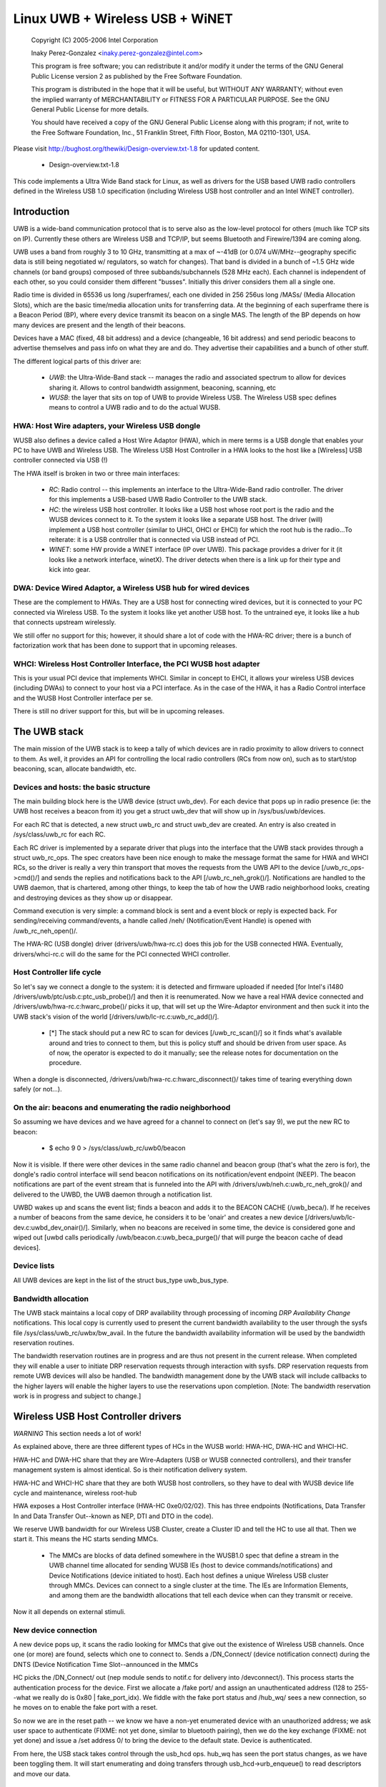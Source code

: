 ================================
Linux UWB + Wireless USB + WiNET
================================

   Copyright (C) 2005-2006 Intel Corporation

   Inaky Perez-Gonzalez <inaky.perez-gonzalez@intel.com>

   This program is free software; you can redistribute it and/or
   modify it under the terms of the GNU General Public License version
   2 as published by the Free Software Foundation.

   This program is distributed in the hope that it will be useful,
   but WITHOUT ANY WARRANTY; without even the implied warranty of
   MERCHANTABILITY or FITNESS FOR A PARTICULAR PURPOSE.  See the
   GNU General Public License for more details.

   You should have received a copy of the GNU General Public License
   along with this program; if not, write to the Free Software
   Foundation, Inc., 51 Franklin Street, Fifth Floor, Boston, MA
   02110-1301, USA.


Please visit http://bughost.org/thewiki/Design-overview.txt-1.8 for
updated content.

    * Design-overview.txt-1.8

This code implements a Ultra Wide Band stack for Linux, as well as
drivers for the USB based UWB radio controllers defined in the
Wireless USB 1.0 specification (including Wireless USB host controller
and an Intel WiNET controller).

.. Contents
   1. Introduction
         1. HWA: Host Wire adapters, your Wireless USB dongle

         2. DWA: Device Wired Adaptor, a Wireless USB hub for wired
            devices
         3. WHCI: Wireless Host Controller Interface, the PCI WUSB host
            adapter
   2. The UWB stack
         1. Devices and hosts: the basic structure

         2. Host Controller life cycle

         3. On the air: beacons and enumerating the radio neighborhood

         4. Device lists
         5. Bandwidth allocation

   3. Wireless USB Host Controller drivers

   4. Glossary


Introduction
============

UWB is a wide-band communication protocol that is to serve also as the
low-level protocol for others (much like TCP sits on IP). Currently
these others are Wireless USB and TCP/IP, but seems Bluetooth and
Firewire/1394 are coming along.

UWB uses a band from roughly 3 to 10 GHz, transmitting at a max of
~-41dB (or 0.074 uW/MHz--geography specific data is still being
negotiated w/ regulators, so watch for changes). That band is divided in
a bunch of ~1.5 GHz wide channels (or band groups) composed of three
subbands/subchannels (528 MHz each). Each channel is independent of each
other, so you could consider them different "busses". Initially this
driver considers them all a single one.

Radio time is divided in 65536 us long /superframes/, each one divided
in 256 256us long /MASs/ (Media Allocation Slots), which are the basic
time/media allocation units for transferring data. At the beginning of
each superframe there is a Beacon Period (BP), where every device
transmit its beacon on a single MAS. The length of the BP depends on how
many devices are present and the length of their beacons.

Devices have a MAC (fixed, 48 bit address) and a device (changeable, 16
bit address) and send periodic beacons to advertise themselves and pass
info on what they are and do. They advertise their capabilities and a
bunch of other stuff.

The different logical parts of this driver are:

    *

      *UWB*: the Ultra-Wide-Band stack -- manages the radio and
      associated spectrum to allow for devices sharing it. Allows to
      control bandwidth assignment, beaconing, scanning, etc

    *

      *WUSB*: the layer that sits on top of UWB to provide Wireless USB.
      The Wireless USB spec defines means to control a UWB radio and to
      do the actual WUSB.


HWA: Host Wire adapters, your Wireless USB dongle
-------------------------------------------------

WUSB also defines a device called a Host Wire Adaptor (HWA), which in
mere terms is a USB dongle that enables your PC to have UWB and Wireless
USB. The Wireless USB Host Controller in a HWA looks to the host like a
[Wireless] USB controller connected via USB (!)

The HWA itself is broken in two or three main interfaces:

    *

      *RC*: Radio control -- this implements an interface to the
      Ultra-Wide-Band radio controller. The driver for this implements a
      USB-based UWB Radio Controller to the UWB stack.

    *

      *HC*: the wireless USB host controller. It looks like a USB host
      whose root port is the radio and the WUSB devices connect to it.
      To the system it looks like a separate USB host. The driver (will)
      implement a USB host controller (similar to UHCI, OHCI or EHCI)
      for which the root hub is the radio...To reiterate: it is a USB
      controller that is connected via USB instead of PCI.

    *

      *WINET*: some HW provide a WiNET interface (IP over UWB). This
      package provides a driver for it (it looks like a network
      interface, winetX). The driver detects when there is a link up for
      their type and kick into gear.


DWA: Device Wired Adaptor, a Wireless USB hub for wired devices
---------------------------------------------------------------

These are the complement to HWAs. They are a USB host for connecting
wired devices, but it is connected to your PC connected via Wireless
USB. To the system it looks like yet another USB host. To the untrained
eye, it looks like a hub that connects upstream wirelessly.

We still offer no support for this; however, it should share a lot of
code with the HWA-RC driver; there is a bunch of factorization work that
has been done to support that in upcoming releases.


WHCI: Wireless Host Controller Interface, the PCI WUSB host adapter
-------------------------------------------------------------------

This is your usual PCI device that implements WHCI. Similar in concept
to EHCI, it allows your wireless USB devices (including DWAs) to connect
to your host via a PCI interface. As in the case of the HWA, it has a
Radio Control interface and the WUSB Host Controller interface per se.

There is still no driver support for this, but will be in upcoming
releases.


The UWB stack
=============

The main mission of the UWB stack is to keep a tally of which devices
are in radio proximity to allow drivers to connect to them. As well, it
provides an API for controlling the local radio controllers (RCs from
now on), such as to start/stop beaconing, scan, allocate bandwidth, etc.


Devices and hosts: the basic structure
--------------------------------------

The main building block here is the UWB device (struct uwb_dev). For
each device that pops up in radio presence (ie: the UWB host receives a
beacon from it) you get a struct uwb_dev that will show up in
/sys/bus/uwb/devices.

For each RC that is detected, a new struct uwb_rc and struct uwb_dev are
created. An entry is also created in /sys/class/uwb_rc for each RC.

Each RC driver is implemented by a separate driver that plugs into the
interface that the UWB stack provides through a struct uwb_rc_ops. The
spec creators have been nice enough to make the message format the same
for HWA and WHCI RCs, so the driver is really a very thin transport that
moves the requests from the UWB API to the device [/uwb_rc_ops->cmd()/]
and sends the replies and notifications back to the API
[/uwb_rc_neh_grok()/]. Notifications are handled to the UWB daemon, that
is chartered, among other things, to keep the tab of how the UWB radio
neighborhood looks, creating and destroying devices as they show up or
disappear.

Command execution is very simple: a command block is sent and a event
block or reply is expected back. For sending/receiving command/events, a
handle called /neh/ (Notification/Event Handle) is opened with
/uwb_rc_neh_open()/.

The HWA-RC (USB dongle) driver (drivers/uwb/hwa-rc.c) does this job for
the USB connected HWA. Eventually, drivers/whci-rc.c will do the same
for the PCI connected WHCI controller.


Host Controller life cycle
--------------------------

So let's say we connect a dongle to the system: it is detected and
firmware uploaded if needed [for Intel's i1480
/drivers/uwb/ptc/usb.c:ptc_usb_probe()/] and then it is reenumerated.
Now we have a real HWA device connected and
/drivers/uwb/hwa-rc.c:hwarc_probe()/ picks it up, that will set up the
Wire-Adaptor environment and then suck it into the UWB stack's vision of
the world [/drivers/uwb/lc-rc.c:uwb_rc_add()/].

    *

      [*] The stack should put a new RC to scan for devices
      [/uwb_rc_scan()/] so it finds what's available around and tries to
      connect to them, but this is policy stuff and should be driven
      from user space. As of now, the operator is expected to do it
      manually; see the release notes for documentation on the procedure.

When a dongle is disconnected, /drivers/uwb/hwa-rc.c:hwarc_disconnect()/
takes time of tearing everything down safely (or not...).


On the air: beacons and enumerating the radio neighborhood
----------------------------------------------------------

So assuming we have devices and we have agreed for a channel to connect
on (let's say 9), we put the new RC to beacon:

    *

            $ echo 9 0 > /sys/class/uwb_rc/uwb0/beacon

Now it is visible. If there were other devices in the same radio channel
and beacon group (that's what the zero is for), the dongle's radio
control interface will send beacon notifications on its
notification/event endpoint (NEEP). The beacon notifications are part of
the event stream that is funneled into the API with
/drivers/uwb/neh.c:uwb_rc_neh_grok()/ and delivered to the UWBD, the UWB
daemon through a notification list.

UWBD wakes up and scans the event list; finds a beacon and adds it to
the BEACON CACHE (/uwb_beca/). If he receives a number of beacons from
the same device, he considers it to be 'onair' and creates a new device
[/drivers/uwb/lc-dev.c:uwbd_dev_onair()/]. Similarly, when no beacons
are received in some time, the device is considered gone and wiped out
[uwbd calls periodically /uwb/beacon.c:uwb_beca_purge()/ that will purge
the beacon cache of dead devices].


Device lists
------------

All UWB devices are kept in the list of the struct bus_type uwb_bus_type.


Bandwidth allocation
--------------------

The UWB stack maintains a local copy of DRP availability through
processing of incoming *DRP Availability Change* notifications. This
local copy is currently used to present the current bandwidth
availability to the user through the sysfs file
/sys/class/uwb_rc/uwbx/bw_avail. In the future the bandwidth
availability information will be used by the bandwidth reservation
routines.

The bandwidth reservation routines are in progress and are thus not
present in the current release. When completed they will enable a user
to initiate DRP reservation requests through interaction with sysfs. DRP
reservation requests from remote UWB devices will also be handled. The
bandwidth management done by the UWB stack will include callbacks to the
higher layers will enable the higher layers to use the reservations upon
completion. [Note: The bandwidth reservation work is in progress and
subject to change.]


Wireless USB Host Controller drivers
====================================

*WARNING* This section needs a lot of work!

As explained above, there are three different types of HCs in the WUSB
world: HWA-HC, DWA-HC and WHCI-HC.

HWA-HC and DWA-HC share that they are Wire-Adapters (USB or WUSB
connected controllers), and their transfer management system is almost
identical. So is their notification delivery system.

HWA-HC and WHCI-HC share that they are both WUSB host controllers, so
they have to deal with WUSB device life cycle and maintenance, wireless
root-hub

HWA exposes a Host Controller interface (HWA-HC 0xe0/02/02). This has
three endpoints (Notifications, Data Transfer In and Data Transfer
Out--known as NEP, DTI and DTO in the code).

We reserve UWB bandwidth for our Wireless USB Cluster, create a Cluster
ID and tell the HC to use all that. Then we start it. This means the HC
starts sending MMCs.

    *

      The MMCs are blocks of data defined somewhere in the WUSB1.0 spec
      that define a stream in the UWB channel time allocated for sending
      WUSB IEs (host to device commands/notifications) and Device
      Notifications (device initiated to host). Each host defines a
      unique Wireless USB cluster through MMCs. Devices can connect to a
      single cluster at the time. The IEs are Information Elements, and
      among them are the bandwidth allocations that tell each device
      when can they transmit or receive.

Now it all depends on external stimuli.

New device connection
---------------------

A new device pops up, it scans the radio looking for MMCs that give out
the existence of Wireless USB channels. Once one (or more) are found,
selects which one to connect to. Sends a /DN_Connect/ (device
notification connect) during the DNTS (Device Notification Time
Slot--announced in the MMCs

HC picks the /DN_Connect/ out (nep module sends to notif.c for delivery
into /devconnect/). This process starts the authentication process for
the device. First we allocate a /fake port/ and assign an
unauthenticated address (128 to 255--what we really do is
0x80 | fake_port_idx). We fiddle with the fake port status and /hub_wq/
sees a new connection, so he moves on to enable the fake port with a reset.

So now we are in the reset path -- we know we have a non-yet enumerated
device with an unauthorized address; we ask user space to authenticate
(FIXME: not yet done, similar to bluetooth pairing), then we do the key
exchange (FIXME: not yet done) and issue a /set address 0/ to bring the
device to the default state. Device is authenticated.

From here, the USB stack takes control through the usb_hcd ops. hub_wq
has seen the port status changes, as we have been toggling them. It will
start enumerating and doing transfers through usb_hcd->urb_enqueue() to
read descriptors and move our data.

Device life cycle and keep alives
---------------------------------

Every time there is a successful transfer to/from a device, we update a
per-device activity timestamp. If not, every now and then we check and
if the activity timestamp gets old, we ping the device by sending it a
Keep Alive IE; it responds with a /DN_Alive/ pong during the DNTS (this
arrives to us as a notification through
devconnect.c:wusb_handle_dn_alive(). If a device times out, we
disconnect it from the system (cleaning up internal information and
toggling the bits in the fake hub port, which kicks hub_wq into removing
the rest of the stuff).

This is done through devconnect:__wusb_check_devs(), which will scan the
device list looking for whom needs refreshing.

If the device wants to disconnect, it will either die (ugly) or send a
/DN_Disconnect/ that will prompt a disconnection from the system.

Sending and receiving data
--------------------------

Data is sent and received through /Remote Pipes/ (rpipes). An rpipe is
/aimed/ at an endpoint in a WUSB device. This is the same for HWAs and
DWAs.

Each HC has a number of rpipes and buffers that can be assigned to them;
when doing a data transfer (xfer), first the rpipe has to be aimed and
prepared (buffers assigned), then we can start queueing requests for
data in or out.

Data buffers have to be segmented out before sending--so we send first a
header (segment request) and then if there is any data, a data buffer
immediately after to the DTI interface (yep, even the request). If our
buffer is bigger than the max segment size, then we just do multiple
requests.

[This sucks, because doing USB scatter gatter in Linux is resource
intensive, if any...not that the current approach is not. It just has to
be cleaned up a lot :)].

If reading, we don't send data buffers, just the segment headers saying
we want to read segments.

When the xfer is executed, we receive a notification that says data is
ready in the DTI endpoint (handled through
xfer.c:wa_handle_notif_xfer()). In there we read from the DTI endpoint a
descriptor that gives us the status of the transfer, its identification
(given when we issued it) and the segment number. If it was a data read,
we issue another URB to read into the destination buffer the chunk of
data coming out of the remote endpoint. Done, wait for the next guy. The
callbacks for the URBs issued from here are the ones that will declare
the xfer complete at some point and call its callback.

Seems simple, but the implementation is not trivial.

    *

      *WARNING* Old!!

The main xfer descriptor, wa_xfer (equivalent to a URB) contains an
array of segments, tallys on segments and buffers and callback
information. Buried in there is a lot of URBs for executing the segments
and buffer transfers.

For OUT xfers, there is an array of segments, one URB for each, another
one of buffer URB. When submitting, we submit URBs for segment request
1, buffer 1, segment 2, buffer 2...etc. Then we wait on the DTI for xfer
result data; when all the segments are complete, we call the callback to
finalize the transfer.

For IN xfers, we only issue URBs for the segments we want to read and
then wait for the xfer result data.

URB mapping into xfers
^^^^^^^^^^^^^^^^^^^^^^

This is done by hwahc_op_urb_[en|de]queue(). In enqueue() we aim an
rpipe to the endpoint where we have to transmit, create a transfer
context (wa_xfer) and submit it. When the xfer is done, our callback is
called and we assign the status bits and release the xfer resources.

In dequeue() we are basically cancelling/aborting the transfer. We issue
a xfer abort request to the HC, cancel all the URBs we had submitted
and not yet done and when all that is done, the xfer callback will be
called--this will call the URB callback.


Glossary
========

*DWA* -- Device Wire Adapter

USB host, wired for downstream devices, upstream connects wirelessly
with Wireless USB.

*EVENT* -- Response to a command on the NEEP

*HWA* -- Host Wire Adapter / USB dongle for UWB and Wireless USB

*NEH* -- Notification/Event Handle

Handle/file descriptor for receiving notifications or events. The WA
code requires you to get one of this to listen for notifications or
events on the NEEP.

*NEEP* -- Notification/Event EndPoint

Stuff related to the management of the first endpoint of a HWA USB
dongle that is used to deliver an stream of events and notifications to
the host.

*NOTIFICATION* -- Message coming in the NEEP as response to something.

*RC* -- Radio Control

Design-overview.txt-1.8 (last edited 2006-11-04 12:22:24 by
InakyPerezGonzalez)
